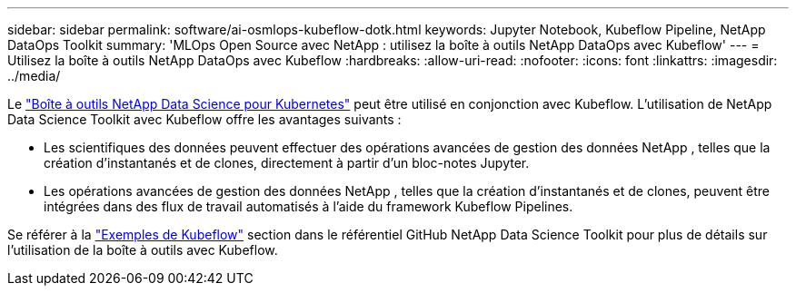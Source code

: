 ---
sidebar: sidebar 
permalink: software/ai-osmlops-kubeflow-dotk.html 
keywords: Jupyter Notebook, Kubeflow Pipeline, NetApp DataOps Toolkit 
summary: 'MLOps Open Source avec NetApp : utilisez la boîte à outils NetApp DataOps avec Kubeflow' 
---
= Utilisez la boîte à outils NetApp DataOps avec Kubeflow
:hardbreaks:
:allow-uri-read: 
:nofooter: 
:icons: font
:linkattrs: 
:imagesdir: ../media/


[role="lead"]
Le https://github.com/NetApp/netapp-dataops-toolkit/tree/main/netapp_dataops_k8s["Boîte à outils NetApp Data Science pour Kubernetes"] peut être utilisé en conjonction avec Kubeflow.  L'utilisation de NetApp Data Science Toolkit avec Kubeflow offre les avantages suivants :

* Les scientifiques des données peuvent effectuer des opérations avancées de gestion des données NetApp , telles que la création d'instantanés et de clones, directement à partir d'un bloc-notes Jupyter.
* Les opérations avancées de gestion des données NetApp , telles que la création d’instantanés et de clones, peuvent être intégrées dans des flux de travail automatisés à l’aide du framework Kubeflow Pipelines.


Se référer à la https://github.com/NetApp/netapp-dataops-toolkit/tree/main/netapp_dataops_k8s/Examples/Kubeflow["Exemples de Kubeflow"] section dans le référentiel GitHub NetApp Data Science Toolkit pour plus de détails sur l'utilisation de la boîte à outils avec Kubeflow.
